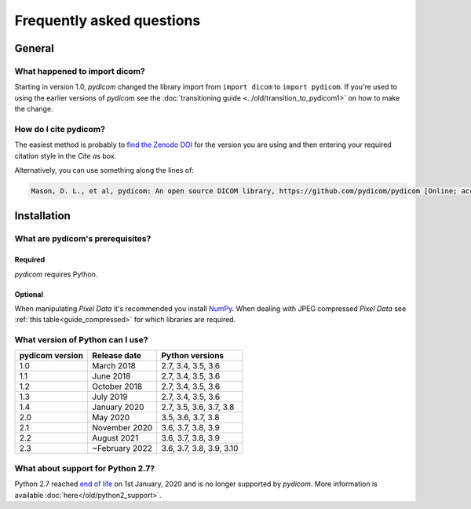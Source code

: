 .. _faq:

==========================
Frequently asked questions
==========================

.. _faq_general:

General
=======

What happened to import dicom?
------------------------------
Starting in version 1.0, *pydicom* changed the library import from
``import dicom`` to ``import pydicom``. If you're used to using the earlier
versions of *pydicom* see the :doc:`transitioning guide
<../old/transition_to_pydicom1>` on how to make the change.

How do I cite pydicom?
----------------------

The easiest method is probably to `find the Zenodo DOI
<https://zenodo.org/search?page=1&size=20&q=conceptrecid:1291985&all_versions&sort=-version>`_
for the version you are using and then entering your required citation style
in the *Cite as* box.

Alternatively, you can use something along the lines of:

.. code-block:: text

  Mason, D. L., et al, pydicom: An open source DICOM library, https://github.com/pydicom/pydicom [Online; accessed YYYY-MM-DD].


.. _faq_install:

Installation
============

What are pydicom's prerequisites?
---------------------------------

Required
~~~~~~~~
*pydicom* requires Python.

Optional
~~~~~~~~
When manipulating *Pixel Data* it's recommended you install
`NumPy <https://numpy.org/>`_. When dealing with JPEG
compressed *Pixel Data* see :ref:`this table<guide_compressed>` for which
libraries are required.

.. _faq_install_version:

What version of Python can I use?
---------------------------------

+-----------------+------------------+--------------------------+
| pydicom version |  Release date    | Python versions          |
+=================+==================+==========================+
| 1.0             | March 2018       | 2.7, 3.4, 3.5, 3.6       |
+-----------------+------------------+--------------------------+
| 1.1             | June 2018        | 2.7, 3.4, 3.5, 3.6       |
+-----------------+------------------+--------------------------+
| 1.2             | October 2018     | 2.7, 3.4, 3.5, 3.6       |
+-----------------+------------------+--------------------------+
| 1.3             | July 2019        | 2.7, 3.4, 3.5, 3.6       |
+-----------------+------------------+--------------------------+
| 1.4             | January 2020     | 2.7, 3.5, 3.6, 3.7, 3.8  |
+-----------------+------------------+--------------------------+
| 2.0             | May 2020         | 3.5, 3.6, 3.7, 3.8       |
+-----------------+------------------+--------------------------+
| 2.1             | November 2020    | 3.6, 3.7, 3.8, 3.9       |
+-----------------+------------------+--------------------------+
| 2.2             | August 2021      | 3.6, 3.7, 3.8, 3.9       |
+-----------------+------------------+--------------------------+
| 2.3             | ~February 2022   | 3.6, 3.7, 3.8, 3.9, 3.10 |
+-----------------+------------------+--------------------------+

What about support for Python 2.7?
----------------------------------

Python 2.7 reached `end of life <https://www.python.org/doc/sunset-python-2/>`_
on 1st January, 2020 and is no longer supported by *pydicom*. More information
is available :doc:`here</old/python2_support>`.
